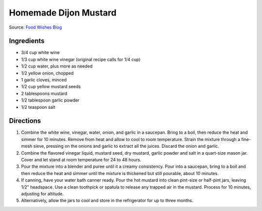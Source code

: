 Homemade Dijon Mustard
======================

Source: `Food Wishes Blog <https://foodwishes.blogspot.com/2015/01/hello-its-chef-dijon-from-foodwishescom.html>`__


Ingredients
-----------

- 3/4 cup white wine
- 1/3 cup white wine vinegar (original recipe calls for 1/4 cup)
- 1/2 cup water, plus more as needed
- 1/2 yellow onion, chopped
- 1 garlic cloves, minced
- 1/2 cup yellow mustard seeds
- 2 tablespoons mustard
- 1/2 tablespoon garlic powder
- 1/2 teaspoon salt

Directions
----------

1. Combine the white wine, vinegar, water, onion, and garlic in a saucepan.
   Bring to a boil, then reduce the heat and simmer for 10 minutes. Remove
   from heat and allow to cool to room temperature. Strain the mixture
   through a fine-mesh sieve, pressing on the onions and garlic to extract
   all the juices. Discard the onion and garlic.
2. Combine the flavored vinegar liquid, mustard seed, dry mustard, garlic
   powder and salt in a quart-size mason jar. Cover and let stand at room
   temperature for 24 to 48 hours.
3. Pour the mixture into a blender and puree until it a creamy consistency.
   Pour into a saucepan, bring to a boil and then reduce the heat and
   simmer until the mixture is thickened but still pourable, about
   10 minutes.
4. If canning, have your water bath canner ready. Pour the hot mustard into
   clean pint-size or half-pint jars, leaving 1/2" headspace. Use a clean
   toothpick or spatula to release any trapped air in the mustard. Process
   for 10 minutes, adjusting for altitude.
5. Alternatively, allow the jars to cool and store in the refrigerator for
   up to three months.


